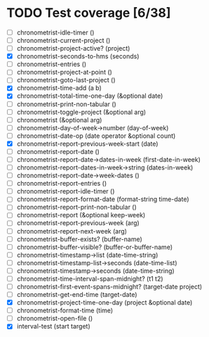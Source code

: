 * TODO Test coverage [6/38]
  - [ ] chronometrist-idle-timer ()
  - [ ] chronometrist-current-project ()
  - [ ] chronometrist-project-active? (project)
  - [X] chronometrist-seconds-to-hms (seconds)
  - [ ] chronometrist-entries ()
  - [ ] chronometrist-project-at-point ()
  - [ ] chronometrist-goto-last-project ()
  - [X] chronometrist-time-add (a b)
  - [X] chronometrist-total-time-one-day (&optional date)
  - [ ] chronometrist-print-non-tabular ()
  - [ ] chronometrist-toggle-project (&optional arg)
  - [ ] chronometrist (&optional arg)
  - [ ] chronometrist-day-of-week->number (day-of-week)
  - [ ] chronometrist-date-op (date operator &optional count)
  - [X] chronometrist-report-previous-week-start (date)
  - [ ] chronometrist-report-date ()
  - [ ] chronometrist-report-date->dates-in-week (first-date-in-week)
  - [ ] chronometrist-report-dates-in-week->string (dates-in-week)
  - [ ] chronometrist-report-date->week-dates ()
  - [ ] chronometrist-report-entries ()
  - [ ] chronometrist-report-idle-timer ()
  - [ ] chronometrist-report-format-date (format-string time-date)
  - [ ] chronometrist-report-print-non-tabular ()
  - [ ] chronometrist-report (&optional keep-week)
  - [ ] chronometrist-report-previous-week (arg)
  - [ ] chronometrist-report-next-week (arg)
  - [ ] chronometrist-buffer-exists? (buffer-name)
  - [ ] chronometrist-buffer-visible? (buffer-or-buffer-name)
  - [ ] chronometrist-timestamp->list (date-time-string)
  - [ ] chronometrist-timestamp-list->seconds (date-time-list)
  - [ ] chronometrist-timestamp->seconds (date-time-string)
  - [ ] chronometrist-time-interval-span-midnight? (t1 t2)
  - [ ] chronometrist-first-event-spans-midnight? (target-date project)
  - [ ] chronometrist-get-end-time (target-date)
  - [X] chronometrist-project-time-one-day (project &optional date)
  - [ ] chronometrist-format-time (time)
  - [ ] chronometrist-open-file ()
  - [X] interval-test (start target)
